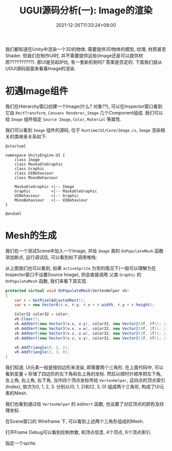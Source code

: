 #+TITLE: UGUI源码分析(一): Image的渲染
#+TITLE: 
#+HUGO_TAGS: Unity UGUI
#+HUGO_CATEGORIES: UGUI源码分析
#+DATE: 2021-12-26T11:33:24+08:00
#+HUGO_AUTO_SET_LASTMOD: t
#+HUGO_DRAFT: true
#+HUGO_BASE_DIR: ../
#+OPTIONS: author:nil

我们都知道在Unity中渲染一个3D的物体, 需要提供3D物体的模型, 纹理, 材质甚至Shader. 但我们在制作UI时, 并不需要提供这些(Image还是可以提供材质??????????).
那UI是另起炉灶, 有一套新机制吗? 答案是否定的. 下面我们就从UGUI源码层面来看看Image的渲染.

#+HUGO: MORE

* 初遇Image组件
我们在Hierarchy窗口创建一个Image(什么? 对象??), 可以在Inspector窗口看到它由 =RectTransform=, =Canvans Renderer=, =Image= 几个Component组成.
我们可以给 =Image= 组件指定 =Source Image=, =Color=, =Material= 等属性.

我们可以看到 =Image= 组件的源码, 位于 =Runtime/UI/Core/Image.cs=, =Image= 渲染相关的类继承关系如下:

#+BEGIN_SRC plantuml_REMOVE :file 2021-12-UGUI-Source-Reading/2021-12-UGUI-Source-Reading-001.Image-Hierarchy.png :exports both
  @startuml
  
  namespace UnityEngine.UI {
      class Image
      class MaskableGraphic
      class Graphic
      class UIBehaviour
      class MonoBehaviour
  
      MaskableGraphic <|-- Image
      Graphic         <|-- MaskableGraphic
      UIBehaviour     <|-- Graphic
      MonoBehaviour   <|-- UIBehaviour
  }
  
  @enduml
#+END_SRC

#+RESULTS:
[[file:2021-12-UGUI-Source-Reading/001.Image-Hierarchy.png]]


* Mesh的生成
 我们在一个测试Scene中加入一个Image, 并给 =Image= 类的 =OnPopulateMesh= 函数添加断点, 运行调试后, 可以看到如下调用堆栈:
[[file:2021-12-UGUI-Source-Reading/2021-12-UGUI-Source-Reading-002.Debug-OnPopulateMesh.png]]

从上图我们也可以看到, 如果 =activeSprite= 为空的情况下(一般可以理解为在Inspector窗口不设置Source Image), 则会直接调用
父类 =Graphic= 的 =OnPopulateMesh= 函数, 我们来看下其实现.

#+begin_src csharp
  protected virtual void OnPopulateMesh(VertexHelper vh)
  {
      var r = GetPixelAdjustedRect();
      var v = new Vector4(r.x, r.y, r.x + r.width, r.y + r.height);
  
      Color32 color32 = color;
      vh.Clear();
      vh.AddVert(new Vector3(v.x, v.y), color32, new Vector2(0f, 0f)); //左下
      vh.AddVert(new Vector3(v.x, v.w), color32, new Vector2(0f, 1f)); //左上
      vh.AddVert(new Vector3(v.z, v.w), color32, new Vector2(1f, 1f)); //右上
      vh.AddVert(new Vector3(v.z, v.y), color32, new Vector2(1f, 0f)); //右下
  
      vh.AddTriangle(0, 1, 2);
      vh.AddTriangle(2, 3, 0);
  }
  
#+end_src

我们知道, UI元素一般是按四边形来渲染, 即需要两个三角形. 在上面代码中, 可以看到变量 =v= 存储了四边形的左下角和右上角的坐标.
然后以顺时针顺序把左下角, 左上角, 右上角, 右下角, 当作四个顶点坐标传给 =VertexHelper=, 这四点的顶点索引(Index), 依次为0, 1, 2, 3.
分别以(0, 1, 2)和(2, 3, 0) 组成两个三角形, 构成了UI元素的Mesh.

我们也看到通过给 =VertexHelper= 的 =AddVert= 函数, 也设置了对应顶点的颜色及纹理坐标.

在Scene窗口的 Wireframe 下, 可以看到上述两个三角形组成的Mesh.
[[file:2021-12-UGUI-Source-Reading/2021-12-UGUI-Source-Reading-003.Scene-Wireframe.png]]
 
打开Frame Debug可以看到绘制参数, 和顶点信息, 4个顶点, 6个顶点索引.

[[file:2021-12-UGUI-Source-Reading/2021-12-UGUI-Source-Reading-004.Frame-Debug.png]]

[[file:2021-12-UGUI-Source-Reading/2021-12-UGUI-Source-Reading-005.Frame-Debug-Preview-Vertices.png]]



 指定一个sprite.


 
